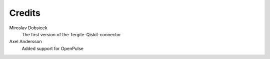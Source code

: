 Credits
=======

Miroslav Dobsicek
    The first version of the Tergite-Qiskit-connector

Axel Andersson
    Added support for OpenPulse
